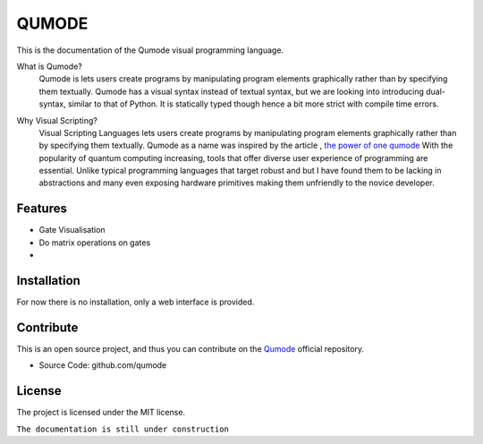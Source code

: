 QUMODE
========





This is the documentation of the Qumode visual programming language.



What is Qumode?
    Qumode is lets users create programs by manipulating program elements graphically rather than by specifying them textually.
    Qumode has a visual syntax instead of textual syntax, but we are looking into introducing dual-syntax,
    similar to that of Python. It is statically typed though hence a bit more strict with compile time errors.


.. image:: Banner.jpg
  


Why Visual Scripting?
    Visual Scripting Languages lets users create programs by manipulating program elements graphically rather than by specifying them textually.
    Qumode as a name was inspired by the article , `the power of one qumode
    <https://arxiv.org/abs/1510.04758>`_  
    With the popularity of quantum computing increasing, tools that offer diverse user experience of programming are essential.
    Unlike typical programming languages that target robust and  but I have found them to be lacking in abstractions and many even exposing hardware primitives making them unfriendly to the novice developer.        


Features
--------

- Gate Visualisation
- Do matrix operations on gates
- 


.. glossary::
     apical
        at the top of the plant.


Installation
------------


For now there is no installation, only a web interface is provided.


Contribute
----------

This is an open source project, and thus you can contribute on the 
`Qumode
<https://github.com/qumode/>`_ official repository.

- Source Code: github.com/qumode


License
-------

The project is licensed under the MIT license.


``The documentation is still under construction``


